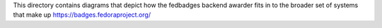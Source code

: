 This directory contains diagrams that depict how the fedbadges backend awarder
fits in to the broader set of systems that make up https://badges.fedoraproject.org/
